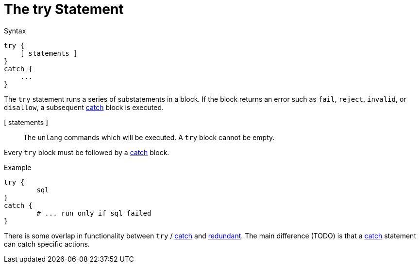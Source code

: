 = The try Statement

.Syntax
[source,unlang]
----
try {
    [ statements ]
}
catch {
    ...
}
----

The `try` statement runs a series of substatements in a block.  If the
block returns an error such as `fail`, `reject`, `invalid`, or
`disallow`, a subsequent xref:unlang/catch.adoc[catch] block is
executed.

[ statements ]:: The `unlang` commands which will be executed.  A
`try` block cannot be empty.

Every `try` block must be followed by a xref:unlang/catch.adoc[catch]
block.

.Example

[source,unlang]
----
try {
	sql
}
catch {
	# ... run only if sql failed
}
----

There is some overlap in functionality between `try` / xref:unlang/catch.adoc[catch] and xref:unlang/redundant.adoc[redundant].  The main difference (TODO) is that a xref:unlang/catch.adoc[catch] statement can catch specific actions.

// Copyright (C) 2023 Network RADIUS SAS.  Licenced under CC-by-NC 4.0.
// This documentation was developed by Network RADIUS SAS.
